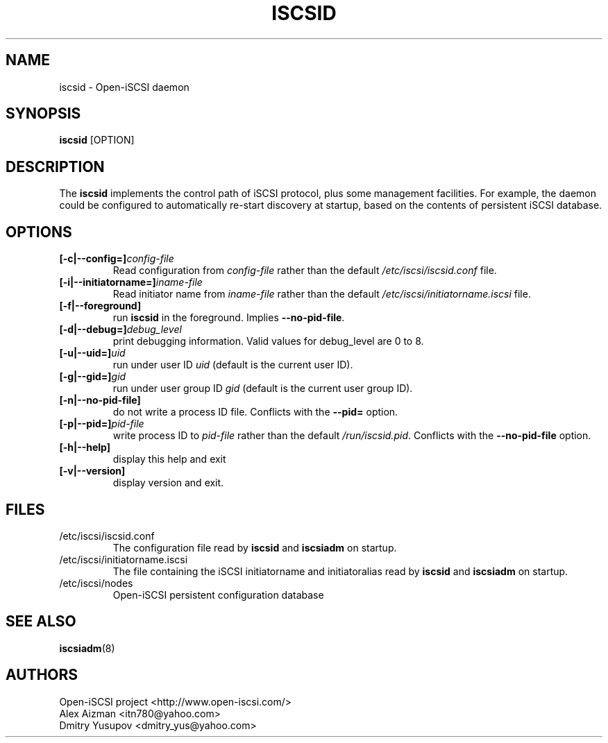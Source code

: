.TH ISCSID 8 "July 2005" "" "Linux Administrator's Manual"
.SH NAME
iscsid \- Open-iSCSI daemon
.SH SYNOPSIS
.BI iscsid
[OPTION]
.SH "DESCRIPTION"
The
.B iscsid
implements the control path of iSCSI protocol, plus some management
facilities. For example, the daemon could be configured to automatically 
re-start discovery at startup, based on the contents of persistent 
iSCSI database.
.SH OPTIONS
.TP
.BI [-c|--config=]\fIconfig\-file\fP
Read configuration from \fIconfig\-file\fR rather than the default
\fI/etc/iscsi/iscsid.conf\fR file.
.TP
.BI [-i|--initiatorname=]\fIiname\-file\fP
Read initiator name from \fIiname\-file\fR rather than the default
\fI/etc/iscsi/initiatorname.iscsi\fR file.
.TP
.BI [-f|--foreground]
run
.B iscsid
in the foreground. Implies
.BR --no-pid-file .
.TP
.BI [-d|--debug=] debug_level
print debugging information. Valid values for debug_level are 0 to 8.
.TP
.BI [-u|--uid=] uid
run under user ID \fIuid\fR (default is the current user ID).
.TP
.BI [-g|--gid=] gid
run under user group ID \fIgid\fR (default is the current user group ID).
.TP
.BI [-n|--no-pid-file]
do not write a process ID file. Conflicts with the
.BI --pid=
option.
.TP
.BI [-p|--pid=] pid\-file
write process ID to \fIpid\-file\fR rather than the default
\fI/run/iscsid.pid\fR. Conflicts with the 
.BI --no-pid-file
option. 
.TP
.BI [-h|--help]
display this help and exit
.TP
.BI [-v|--version]
display version and exit.

.SH FILES
.TP
/etc/iscsi/iscsid.conf
The configuration file read by
.B iscsid
and
.B iscsiadm
on startup.
.TP
/etc/iscsi/initiatorname.iscsi
The file containing the iSCSI initiatorname
and initiatoralias read by
.B iscsid
and
.B iscsiadm
on startup.
.TP
/etc/iscsi/nodes
Open-iSCSI persistent configuration database

.SH "SEE ALSO"
.BR iscsiadm (8)

.SH AUTHORS
Open-iSCSI project <http://www.open-iscsi.com/>
.br
Alex Aizman <itn780@yahoo.com>
.br
Dmitry Yusupov <dmitry_yus@yahoo.com>

